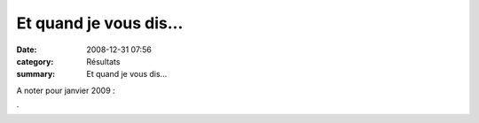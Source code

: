 Et quand je vous dis...
=======================

:date: 2008-12-31 07:56
:category: Résultats
:summary: Et quand je vous dis...

A noter pour janvier 2009 :


·
